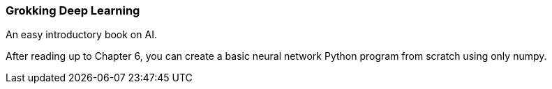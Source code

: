 === Grokking Deep Learning ===
An easy introductory book on AI.

After reading up to Chapter 6, you can create a basic neural network Python program from scratch using only numpy.
